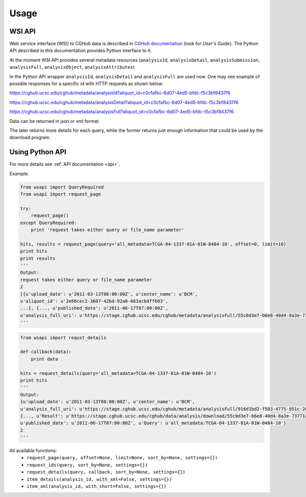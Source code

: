 .. About using the API

Usage
============================================

.. _wsi-api:

WSI API
-----------

Web service interface (WSI) to CGHub data is described in `CGHub documentation <https://cghub.ucsc.edu/help/help.html>`__
(look for `User's Guide`).
The Python API described in this documentation provides Python interface to it.

At the moment WSI API provides several metadata resources (``analysisId``, ``analysisDetail``, 
``analysisSubmission``, ``analysisFull``, ``analysisObject``, ``analysisAttributes``)

In the Python API wrapper ``analysisId``, ``analysisDetail`` and ``analysisFull`` are used now.
One may see example of possible responses for a specific id with HTTP requests as shown below:

https://cghub.ucsc.edu/cghub/metadata/analysisId?aliquot_id=c0cfafbc-6d07-4ed5-bfdc-f5c3bf8437f6

https://cghub.ucsc.edu/cghub/metadata/analysisDetail?aliquot_id=c0cfafbc-6d07-4ed5-bfdc-f5c3bf8437f6

https://cghub.ucsc.edu/cghub/metadata/analysisFull?aliquot_id=c0cfafbc-6d07-4ed5-bfdc-f5c3bf8437f6

Data can be returned in json or xml format.

The later returns more details for each query, while the former returns just enough information that could be used
by the download program.

Using Python API
---------------------

For more details see :ref:`API documentation <api>`.

Example:

.. code-block:: python

    from wsapi import QueryRequired
    from wsapi import request_page

    try:
        request_page()
    except QueryRequired:
        print 'request takes either query or file_name parameter'

    hits, results = request_page(query='all_metadata=TCGA-04-1337-01A-01W-0484-10', offset=0, limit=10)
    print hits
    print results
    '''
    Output:
    request takes either query or file_name parameter
    2
    [{u'upload_date': u'2011-03-13T08:00:00Z', u'center_name': u'BCM',
    u'aliquot_id': u'2e66cec2-3607-42bd-92a0-663acbdff603',
    ...}, {..., u'published_date': u'2011-06-17T07:00:00Z',
    u'analysis_full_uri': u'https://stage.cghub.ucsc.edu/cghub/metadata/analysisFull/55c0d3e7-b6e8-40d4-8a3e-73771a747c95'}]
    '''

.. code-block:: python

    from wsapi import requst_details

    def callback(data):
        print data

    hits = request_details(query='all_metadata=TCGA-04-1337-01A-01W-0484-10')
    print hits
    '''
    Output:
    {u'upload_date': u'2011-03-13T08:00:00Z', u'center_name': u'BCM',
    u'analysis_full_uri': u'https://stage.cghub.ucsc.edu/cghub/metadata/analysisFull/916d1bd2-f503-4775-951c-20ff19dfe409', ...}
    {..., u'Result': u'https://stage.cghub.ucsc.edu/cghub/data/analysis/download/55c0d3e7-b6e8-40d4-8a3e-73771a747c95\n\t', 
    u'published_date': u'2011-06-17T07:00:00Z', u'Query': u'all_metadata:TCGA-04-1337-01A-01W-0484-10'}
    2
    '''

All available functions:
    - ``request_page(query, offset=None, limit=None, sort_by=None, settings={})``
    - ``request_ids(query, sort_by=None, settings={})``
    - ``request_details(query, callback, sort_by=None, settings={})``
    - ``item_details(analysis_id, with_xml=False, settings={})``
    - ``item_xml(analysis_id, with_short=False, settings={})``
